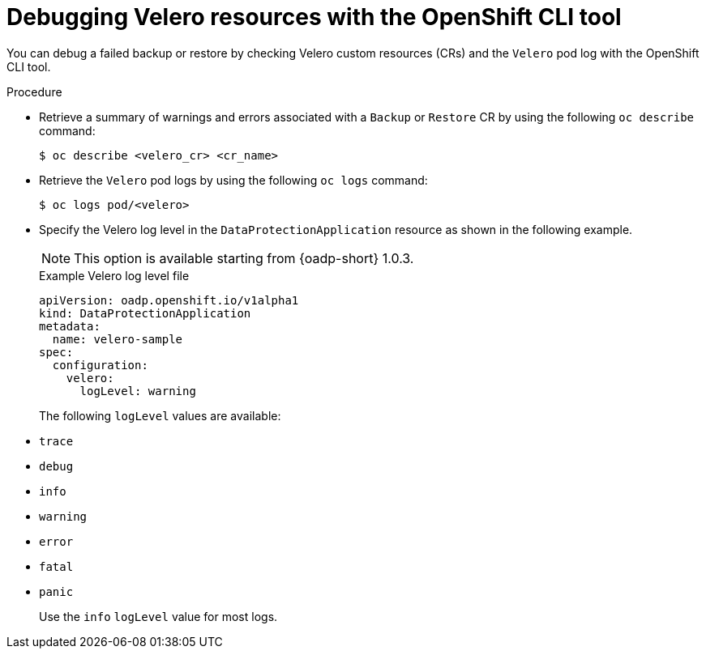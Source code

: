 // Module included in the following assemblies:
//
//backup_and_restore/application_backup_and_restore/troubleshooting/velero-cli-tool.adoc

:_mod-docs-content-type: REFERENCE
[id="oadp-debugging-oc-cli_{context}"]
= Debugging Velero resources with the OpenShift CLI tool

You can debug a failed backup or restore by checking Velero custom resources (CRs) and the `Velero` pod log with the OpenShift CLI tool.

.Procedure

* Retrieve a summary of warnings and errors associated with a `Backup` or `Restore` CR by using the following `oc describe` command:
+
[source,terminal]
----
$ oc describe <velero_cr> <cr_name>
----

* Retrieve the `Velero` pod logs by using the following `oc logs` command:
+
[source,terminal]
----
$ oc logs pod/<velero>
----

* Specify the Velero log level in the `DataProtectionApplication` resource as shown in the following example.
+
[NOTE]
====
This option is available starting from {oadp-short} 1.0.3.
====
+
.Example Velero log level file
[source,yaml]
----
apiVersion: oadp.openshift.io/v1alpha1
kind: DataProtectionApplication
metadata:
  name: velero-sample
spec:
  configuration:
    velero:
      logLevel: warning
----
+
The following `logLevel` values are available:
* `trace`
* `debug`
* `info`
* `warning`
* `error`
* `fatal`
* `panic`
+
Use the `info` `logLevel` value for most logs.